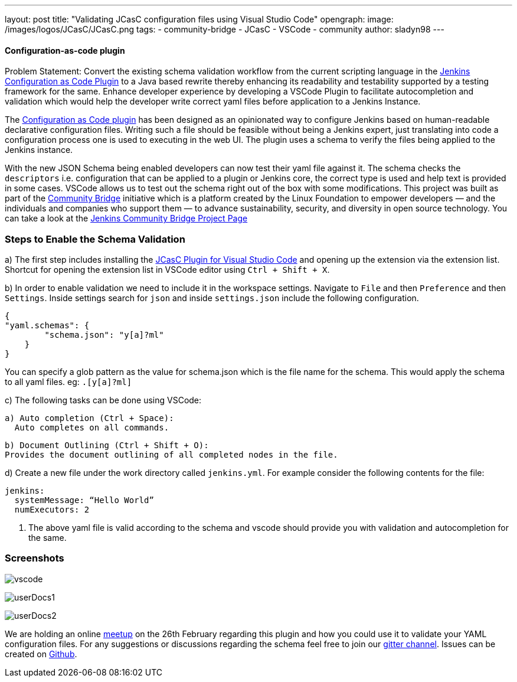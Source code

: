 ---
layout: post
title: "Validating JCasC configuration files using Visual Studio Code"
opengraph:
  image: /images/logos/JCasC/JCasC.png
tags:
- community-bridge
- JCasC
- VSCode
- community
author: sladyn98
---


==== Configuration-as-code plugin

Problem Statement: Convert the existing schema validation workflow from the current scripting language in the link:https://plugins.jenkins.io/configuration-as-code[Jenkins Configuration as Code Plugin] to a Java based rewrite thereby enhancing its readability and testability supported by a testing framework for the same. Enhance developer experience by developing a VSCode Plugin to facilitate autocompletion and validation which would help the developer write correct yaml files before application to a Jenkins Instance.

The link:https://plugins.jenkins.io/configuration-as-code[Configuration as Code plugin] has been designed as an opinionated way to configure Jenkins based on human-readable declarative configuration files. Writing such a file should be feasible without being a Jenkins expert, just translating into code a configuration process one is used to executing in the web UI. The plugin uses a schema to verify the files being applied to the Jenkins instance.

With the new JSON Schema being enabled developers can now test their yaml file against it. The schema checks the `descriptors` i.e. configuration that can be applied to a plugin or Jenkins core, the correct type is used and help text is provided in some cases. VSCode allows us to test out the schema right out of the box with some modifications. This project was built as part of the link:https://communitybridge.org/[Community Bridge] initiative which is a platform created by the Linux Foundation to empower developers — and the individuals and companies who support them — to advance sustainability, security, and diversity in open source technology. You can take a look at the link:https://people.communitybridge.org/project/bce45251-1ff4-4131-9699-0a0017b31495[Jenkins Community Bridge Project Page]

=== Steps to Enable the Schema Validation

a) The first step includes installing the link:https://marketplace.visualstudio.com/items?itemName=jcasc-developers.jcasc-plugin[JCasC Plugin for Visual Studio Code] and opening up the extension via the extension list. Shortcut for opening the extension list in VSCode editor using `Ctrl + Shift + X`.

b) In order to enable validation we need to include it in the workspace settings.
Navigate to `File` and then `Preference` and then `Settings`. Inside settings search for `json` and inside `settings.json` include the following configuration.

[source, json]
----
{
"yaml.schemas": {
        "schema.json": "y[a]?ml"
    }
}
----

You can specify a glob pattern as the value for schema.json which is the file name for the schema. This would apply the schema to all yaml files. eg: `.[y[a]?ml]`

c) The following tasks can be done using VSCode:

  a) Auto completion (Ctrl + Space):
    Auto completes on all commands.

  b) Document Outlining (Ctrl + Shift + O):
  Provides the document outlining of all completed nodes in the file.

d) Create a new file under the work directory called `jenkins.yml`. For example consider the following contents for the file:

[source, yaml]
----
jenkins:
  systemMessage: “Hello World”
  numExecutors: 2
----

i) The above yaml file is valid according to the schema and vscode should provide you with validation and autocompletion for the same.

=== Screenshots

image:/images/projects/jcasc/VSCode/vscode.png[]


image:/images/projects/jcasc/VSCode/userDocs1.png[]


image:/images/projects/jcasc/VSCode/userDocs2.png[]


We are holding an online link:https://www.meetup.com/Jenkins-online-meetup/events/268823268[meetup] on the 26th February regarding this plugin and how you could use it to validate your YAML configuration files.
For any suggestions or discussions regarding the schema feel free to join our link:https://app.gitter.im/#/room/#jenkinsci_jcasc-devtools-project:gitter.im[gitter channel].
Issues can be created on link:https://github.com/jenkinsci/configuration-as-code-plugin/issues[Github].
